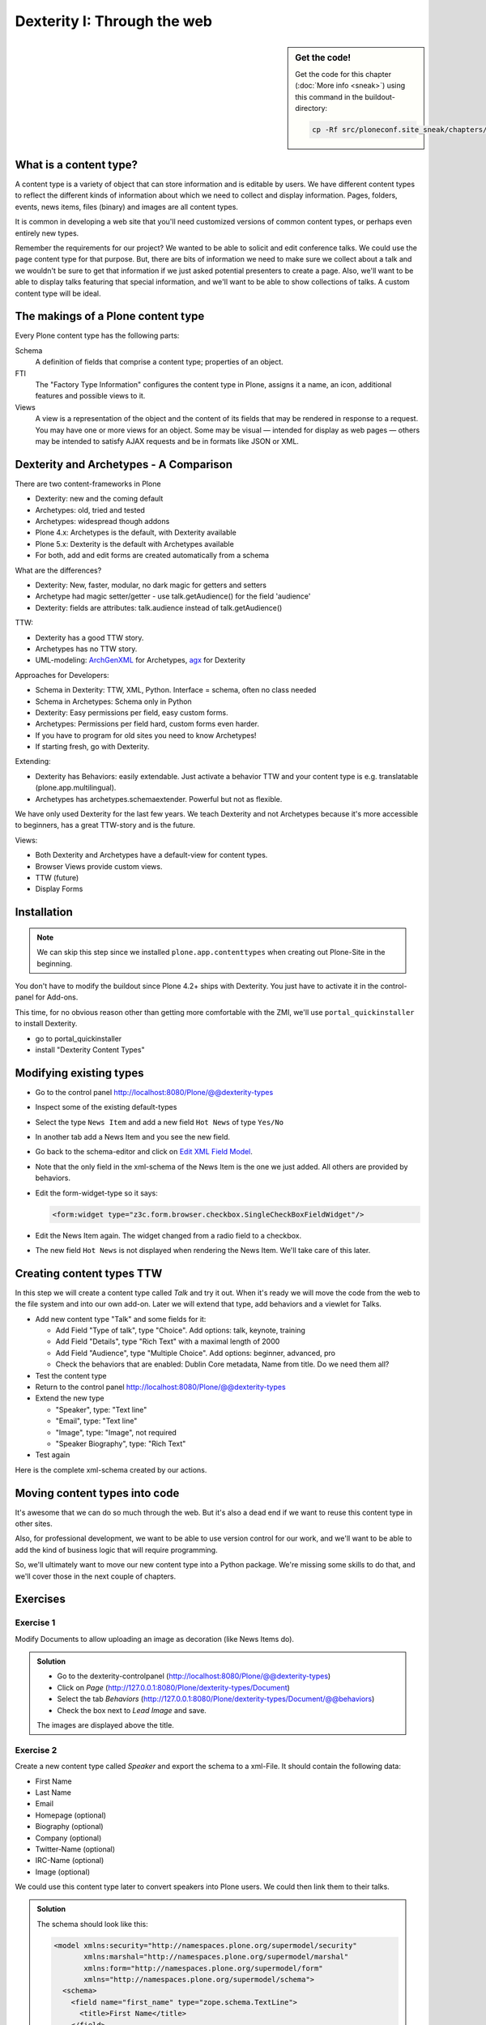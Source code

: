 Dexterity I: Through the web
============================

.. sidebar:: Get the code!

    Get the code for this chapter (:doc:`More info <sneak>`) using this command in the buildout-directory:

    .. code-block:: bash

        cp -Rf src/ploneconf.site_sneak/chapters/13_dexterity/ src/ploneconf.site


What is a content type?
-----------------------

A content type is a variety of object that can store information and is editable by users. We have different content types to reflect the different kinds of information about which we need to collect and display information. Pages, folders, events, news items, files (binary) and images are all content types.

It is common in developing a web site that you'll need customized versions of common content types, or perhaps even entirely new types.

Remember the requirements for our project? We wanted to be able to solicit and edit conference talks. We could use the ``page`` content type for that purpose. But, there are bits of information we need to make sure we collect about a talk and we wouldn't be sure to get that information if we just asked potential presenters to create a page. Also, we'll want to be able to display talks featuring that special information, and we'll want to be able to show collections of talks. A custom content type will be ideal.

The makings of a Plone content type
-----------------------------------

Every Plone content type has the following parts:

Schema
    A definition of fields that comprise a content type;
    properties of an object.

FTI
    The "Factory Type Information" configures the content type in Plone, assigns it a name, an icon, additional features and possible views to it.

Views
    A view is a representation of the object and the content of its fields that may be rendered in response to a request. You may have one or more views for an object. Some may be visual — intended for display as web pages — others may be intended to satisfy AJAX requests and be in formats like JSON or XML.


Dexterity and Archetypes - A Comparison
---------------------------------------

There are two content-frameworks in Plone

* Dexterity: new and the coming default
* Archetypes: old, tried and tested
* Archetypes: widespread though addons
* Plone 4.x: Archetypes is the default, with Dexterity available
* Plone 5.x: Dexterity is the default with Archetypes available
* For both, add and edit forms are created automatically from a schema

What are the differences?

* Dexterity: New, faster, modular, no dark magic for getters and setters
* Archetype had magic setter/getter - use talk.getAudience() for the field 'audience'
* Dexterity: fields are attributes: talk.audience instead of talk.getAudience()

TTW:

* Dexterity has a good TTW story.
* Archetypes has no TTW story.
* UML-modeling: `ArchGenXML <http://docs.plone.org/old-reference-manuals/archgenxml/index.html>`_ for Archetypes, `agx <http://agx.me>`_ for Dexterity

Approaches for Developers:

* Schema in Dexterity: TTW, XML, Python. Interface = schema, often no class needed
* Schema in Archetypes: Schema only in Python

* Dexterity: Easy permissions per field, easy custom forms.
* Archetypes: Permissions per field hard, custom forms even harder.
* If you have to program for old sites you need to know Archetypes!
* If starting fresh, go with Dexterity.

Extending:

* Dexterity has Behaviors: easily extendable. Just activate a behavior TTW and your content type is e.g. translatable (plone.app.multilingual).
* Archetypes has archetypes.schemaextender. Powerful but not as flexible.

We have only used Dexterity for the last few years.
We teach Dexterity and not Archetypes because it's more accessible to beginners, has a great TTW-story and is the future.

Views:

* Both Dexterity and Archetypes have a default-view for content types.
* Browser Views provide custom views.
* TTW (future)
* Display Forms


Installation
------------

.. note ::

    We can skip this step since we installed ``plone.app.contenttypes`` when creating out Plone-Site in the beginning.


You don't have to modify the buildout since Plone 4.2+ ships with Dexterity. You just have to activate it in the control-panel for Add-ons.

This time, for no obvious reason other than getting more comfortable with the ZMI, we'll use ``portal_quickinstaller`` to install Dexterity.

* go to portal_quickinstaller
* install "Dexterity Content Types"


Modifying existing types
------------------------

* Go to the control panel http://localhost:8080/Plone/@@dexterity-types
* Inspect some of the existing default-types
* Select the type ``News Item`` and add a new field ``Hot News`` of type ``Yes/No``
* In another tab add a News Item and you see the new field.
* Go back to the schema-editor and click on `Edit XML Field Model <http://localhost:8080/Plone/dexterity-types/News%20Item/@@modeleditor>`_.
* Note that the only field in the xml-schema of the News Item is the one we just added. All others are provided by behaviors.
* Edit the form-widget-type so it says:

  .. code-block:: xml

    <form:widget type="z3c.form.browser.checkbox.SingleCheckBoxFieldWidget"/>

* Edit the News Item again. The widget changed from a radio field to a checkbox.
* The new field ``Hot News`` is not displayed when rendering the News Item. We'll take care of this later.


.. seealso::

   http://docs.plone.org/external/plone.app.contenttypes/docs/README.html#extending-the-types

Creating content types TTW
--------------------------

In this step we will create a content type called *Talk* and try it out. When it's ready we will move the code from the web to the file system and into our own add-on. Later we will extend that type, add behaviors and a viewlet for Talks.

* Add new content type "Talk" and some fields for it:

  * Add Field "Type of talk", type "Choice". Add options: talk, keynote, training
  * Add Field "Details", type "Rich Text" with a maximal length of 2000
  * Add Field "Audience", type "Multiple Choice". Add options: beginner, advanced, pro
  * Check the behaviors that are enabled:  Dublin Core metadata, Name from title. Do we need them all?

* Test the content type
* Return to the control panel http://localhost:8080/Plone/@@dexterity-types
* Extend the new type

  * "Speaker", type: "Text line"
  * "Email", type: "Text line"
  * "Image", type: "Image", not required
  * "Speaker Biography", type: "Rich Text"

* Test again

Here is the complete xml-schema created by our actions.

.. code-block:: xml
  :linenos:

  <model xmlns:security="http://namespaces.plone.org/supermodel/security" xmlns:marshal="http://namespaces.plone.org/supermodel/marshal" xmlns:form="http://namespaces.plone.org/supermodel/form" xmlns="http://namespaces.plone.org/supermodel/schema">
    <schema>
      <field name="type_of_talk" type="zope.schema.Choice">
        <description/>
        <title>Type of talk</title>
        <values>
          <element>Talk</element>
          <element>Training</element>
          <element>Keynote</element>
        </values>
      </field>
      <field name="details" type="plone.app.textfield.RichText">
        <description>Add a short description of the talk (max. 2000 characters)</description>
        <max_length>2000</max_length>
        <title>Details</title>
      </field>
      <field name="audience" type="zope.schema.Set">
        <description/>
        <title>Audience</title>
        <value_type type="zope.schema.Choice">
          <values>
            <element>Beginner</element>
            <element>Advanced</element>
            <element>Professionals</element>
          </values>
        </value_type>
      </field>
      <field name="speaker" type="zope.schema.TextLine">
        <description>Name (or names) of the speaker</description>
        <title>Speaker</title>
      </field>
      <field name="email" type="zope.schema.TextLine">
        <description>Adress of the speaker</description>
        <title>Email</title>
      </field>
      <field name="image" type="plone.namedfile.field.NamedBlobImage">
        <description/>
        <required>False</required>
        <title>Image</title>
      </field>
      <field name="speaker_biography" type="plone.app.textfield.RichText">
        <description/>
        <max_length>1000</max_length>
        <required>False</required>
        <title>Speaker Biography</title>
      </field>
    </schema>
  </model>


Moving content types into code
------------------------------

It's awesome that we can do so much through the web. But it's also a dead end if we want to reuse this content type in other sites.

Also, for professional development, we want to be able to use version control for our work, and we'll want to be able to add the kind of business logic that will require programming.

So, we'll ultimately want to move our new content type into a Python package. We're missing some skills to do that, and we'll cover those in the next couple of chapters.

.. seealso::

   `Dexterity Developer Manual <http://docs.plone.org/external/plone.app.dexterity/docs/index.html>`_


Exercises
---------

Exercise 1
++++++++++

Modify Documents to allow uploading an image as decoration (like News Items do).

..  admonition:: Solution
    :class: toggle

    * Go to the dexterity-controlpanel (http://localhost:8080/Plone/@@dexterity-types)
    * Click on *Page* (http://127.0.0.1:8080/Plone/dexterity-types/Document)
    * Select the tab *Behaviors* (http://127.0.0.1:8080/Plone/dexterity-types/Document/@@behaviors)
    * Check the box next to *Lead Image* and save.

    The images are displayed above the title.

Exercise 2
++++++++++

Create a new content type called *Speaker* and export the schema to a xml-File.
It should contain the following data:

* First Name
* Last Name
* Email
* Homepage (optional)
* Biography (optional)
* Company (optional)
* Twitter-Name (optional)
* IRC-Name (optional)
* Image (optional)

We could use this content type later to convert speakers into Plone users. We could then link them to their talks.

..  admonition:: Solution
    :class: toggle

    The schema should look like this:

    ..  code-block:: xml

        <model xmlns:security="http://namespaces.plone.org/supermodel/security"
               xmlns:marshal="http://namespaces.plone.org/supermodel/marshal"
               xmlns:form="http://namespaces.plone.org/supermodel/form"
               xmlns="http://namespaces.plone.org/supermodel/schema">
          <schema>
            <field name="first_name" type="zope.schema.TextLine">
              <title>First Name</title>
            </field>
            <field name="last_name" type="zope.schema.TextLine">
              <title>Last Name</title>
            </field>
            <field name="email" type="zope.schema.TextLine">
              <title>Email</title>
            </field>
            <field name="homepage" type="zope.schema.TextLine">
              <required>False</required>
              <title>Homepage</title>
            </field>
            <field name="biography" type="plone.app.textfield.RichText">
              <required>False</required>
              <title>Biography</title>
            </field>
            <field name="company" type="zope.schema.TextLine">
              <required>False</required>
              <title>Company</title>
            </field>
            <field name="twitter_name" type="zope.schema.TextLine">
              <required>False</required>
              <title>Twitter-Name</title>
            </field>
            <field name="irc_name" type="zope.schema.TextLine">
              <required>False</required>
              <title>IRC-Name</title>
            </field>
            <field name="image" type="plone.namedfile.field.NamedBlobImage">
              <required>False</required>
              <title>Image</title>
            </field>
          </schema>
        </model>
